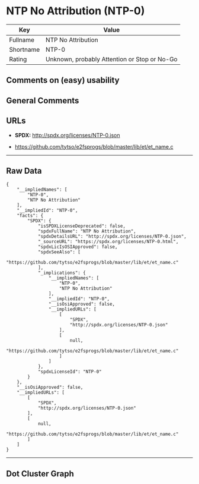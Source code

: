 * NTP No Attribution (NTP-0)

| Key         | Value                                          |
|-------------+------------------------------------------------|
| Fullname    | NTP No Attribution                             |
| Shortname   | NTP-0                                          |
| Rating      | Unknown, probably Attention or Stop or No-Go   |

** Comments on (easy) usability

** General Comments

** URLs

- *SPDX:* http://spdx.org/licenses/NTP-0.json

- https://github.com/tytso/e2fsprogs/blob/master/lib/et/et_name.c

--------------

** Raw Data

#+BEGIN_EXAMPLE
  {
      "__impliedNames": [
          "NTP-0",
          "NTP No Attribution"
      ],
      "__impliedId": "NTP-0",
      "facts": {
          "SPDX": {
              "isSPDXLicenseDeprecated": false,
              "spdxFullName": "NTP No Attribution",
              "spdxDetailsURL": "http://spdx.org/licenses/NTP-0.json",
              "_sourceURL": "https://spdx.org/licenses/NTP-0.html",
              "spdxLicIsOSIApproved": false,
              "spdxSeeAlso": [
                  "https://github.com/tytso/e2fsprogs/blob/master/lib/et/et_name.c"
              ],
              "_implications": {
                  "__impliedNames": [
                      "NTP-0",
                      "NTP No Attribution"
                  ],
                  "__impliedId": "NTP-0",
                  "__isOsiApproved": false,
                  "__impliedURLs": [
                      [
                          "SPDX",
                          "http://spdx.org/licenses/NTP-0.json"
                      ],
                      [
                          null,
                          "https://github.com/tytso/e2fsprogs/blob/master/lib/et/et_name.c"
                      ]
                  ]
              },
              "spdxLicenseId": "NTP-0"
          }
      },
      "__isOsiApproved": false,
      "__impliedURLs": [
          [
              "SPDX",
              "http://spdx.org/licenses/NTP-0.json"
          ],
          [
              null,
              "https://github.com/tytso/e2fsprogs/blob/master/lib/et/et_name.c"
          ]
      ]
  }
#+END_EXAMPLE

--------------

** Dot Cluster Graph

[[../dot/NTP-0.svg]]